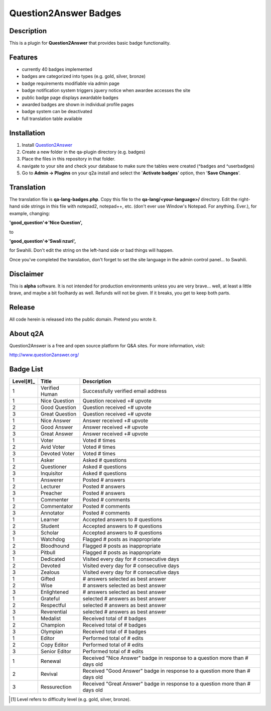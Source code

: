 ======================
Question2Answer Badges
======================
-----------
Description
-----------
This is a plugin for **Question2Answer** that provides basic badge functionality. 

--------
Features
--------
- currently 40 badges implemented
- badges are categorized into types (e.g. gold, silver, bronze)
- badge requirements modifiable via admin page
- badge notification system triggers jquery notice when awardee accesses the site
- public badge page displays awardable badges
- awarded badges are shown in individual profile pages
- badge system can be deactivated
- full translation table available

------------
Installation
------------
1. Install Question2Answer_
2. Create a new folder in the qa-plugin directory (e.g. badges)
3. Place the files in this repository in that folder.
4. navigate to your site and check your database to make sure the tables were created (^badges and ^userbadges)
5. Go to **Admin -> Plugins** on your q2a install and select the '**Activate badges**' option, then '**Save Changes**'.

.. _Question2Answer: http://www.question2answer.org/install.php

-----------
Translation
-----------
The translation file is **qa-lang-badges.php**.  Copy this file to the **qa-lang/<your-language>/** directory.  Edit the right-hand side strings in this file with notepad2, notepad++, etc. (don't ever use Window's Notepad. For anything. Ever.), for example, changing:

**'good_question'=>'Nice Question',**

to

**'good_question'=>'Swali nzuri',**

for Swahili.  Don't edit the string on the left-hand side or bad things will happen.

Once you've completed the translation, don't forget to set the site language in the admin control panel... to Swahili.  

----------
Disclaimer
----------
This is **alpha** software.  It is not intended for production environments unless you are very brave... well, at least a little brave, and maybe a bit foolhardy as well.  Refunds will not be given.  If it breaks, you get to keep both parts.

-------
Release
-------
All code herein is released into the public domain.  Pretend you wrote it.

---------
About q2A
---------
Question2Answer is a free and open source platform for Q&A sites. For more information, visit:

http://www.question2answer.org/

----------
Badge List
----------

=========   ==============      ========================================
Level[#]_   Title               Description
=========   ==============      ========================================
1           Verified Human      Successfully verified email address

1           Nice Question       Question received +# upvote
2           Good Question       Question received +# upvote
3           Great Question      Question received +# upvote

1           Nice Answer         Answer received +# upvote
2           Good Answer         Answer received +# upvote
3           Great Answer        Answer received +# upvote

1           Voter               Voted # times
2           Avid Voter          Voted # times
3           Devoted Voter       Voted # times

1           Asker               Asked # questions
2           Questioner          Asked # questions
3           Inquisitor          Asked # questions

1           Answerer            Posted # answers
2           Lecturer            Posted # answers
3           Preacher            Posted # answers

1           Commenter           Posted # comments
2           Commentator         Posted # comments
3           Annotator           Posted # comments

1           Learner             Accepted answers to # questions
2           Student             Accepted answers to # questions
3           Scholar             Accepted answers to # questions

1           Watchdog            Flagged # posts as inappropriate
2           Bloodhound          Flagged # posts as inappropriate
3           Pitbull             Flagged # posts as inappropriate

1           Dedicated           Visited every day for # consecutive days
2           Devoted             Visited every day for # consecutive days
3           Zealous             Visited every day for # consecutive days

1           Gifted              # answers selected as best answer
2           Wise                # answers selected as best answer
3           Enlightened         # answers selected as best answer

1           Grateful            selected # answers as best answer
2           Respectful          selected # answers as best answer
3           Reverential         selected # answers as best answer

1           Medalist            Received total of # badges
2           Champion            Received total of # badges
3           Olympian            Received total of # badges

1           Editor              Performed total of # edits
2           Copy Editor         Performed total of # edits
3           Senior Editor       Performed total of # edits

1           Renewal             Received "Nice Answer" badge in response to a question more than # days old
2           Revival             Received "Good Answer" badge in response to a question more than # days old
3           Ressurection        Received "Great Answer" badge in response to a question more than # days old
=========   ==============      ========================================

.. [#]  Level refers to difficulty level (e.g. gold, silver, bronze).
